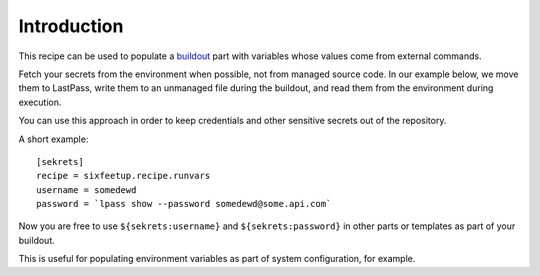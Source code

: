 Introduction
************

This recipe can be used to populate a buildout_ part with variables whose values come from external commands.

Fetch your secrets from the environment when possible, not from managed source code. In our example below, we move them to LastPass, write them to an unmanaged file during the buildout, and read them from the environment during execution.

You can use this approach in order to keep credentials and other sensitive secrets out of the repository.

.. contents::

A short example::


  [sekrets]
  recipe = sixfeetup.recipe.runvars
  username = somedewd
  password = `lpass show --password somedewd@some.api.com`

Now you are free to use ``${sekrets:username}`` and ``${sekrets:password}`` in
other parts or templates as part of your buildout.

This is useful for populating environment variables as part of system
configuration, for example.

.. _buildout: http://buildout.org
